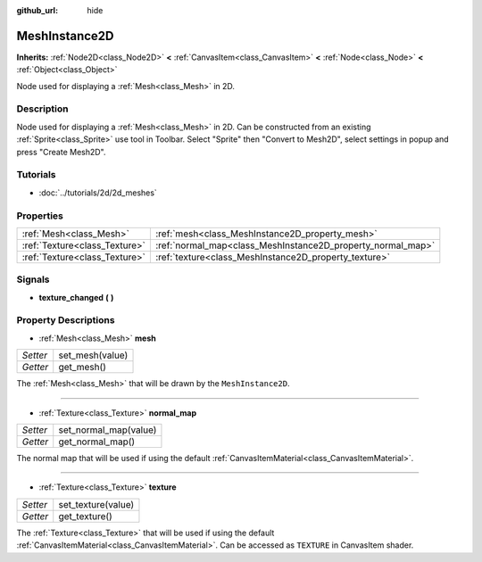 :github_url: hide

.. Generated automatically by doc/tools/makerst.py in Godot's source tree.
.. DO NOT EDIT THIS FILE, but the MeshInstance2D.xml source instead.
.. The source is found in doc/classes or modules/<name>/doc_classes.

.. _class_MeshInstance2D:

MeshInstance2D
==============

**Inherits:** :ref:`Node2D<class_Node2D>` **<** :ref:`CanvasItem<class_CanvasItem>` **<** :ref:`Node<class_Node>` **<** :ref:`Object<class_Object>`

Node used for displaying a :ref:`Mesh<class_Mesh>` in 2D.

Description
-----------

Node used for displaying a :ref:`Mesh<class_Mesh>` in 2D. Can be constructed from an existing :ref:`Sprite<class_Sprite>` use tool in Toolbar. Select "Sprite" then "Convert to Mesh2D", select settings in popup and press "Create Mesh2D".

Tutorials
---------

- :doc:`../tutorials/2d/2d_meshes`

Properties
----------

+-------------------------------+-------------------------------------------------------------+
| :ref:`Mesh<class_Mesh>`       | :ref:`mesh<class_MeshInstance2D_property_mesh>`             |
+-------------------------------+-------------------------------------------------------------+
| :ref:`Texture<class_Texture>` | :ref:`normal_map<class_MeshInstance2D_property_normal_map>` |
+-------------------------------+-------------------------------------------------------------+
| :ref:`Texture<class_Texture>` | :ref:`texture<class_MeshInstance2D_property_texture>`       |
+-------------------------------+-------------------------------------------------------------+

Signals
-------

.. _class_MeshInstance2D_signal_texture_changed:

- **texture_changed** **(** **)**

Property Descriptions
---------------------

.. _class_MeshInstance2D_property_mesh:

- :ref:`Mesh<class_Mesh>` **mesh**

+----------+-----------------+
| *Setter* | set_mesh(value) |
+----------+-----------------+
| *Getter* | get_mesh()      |
+----------+-----------------+

The :ref:`Mesh<class_Mesh>` that will be drawn by the ``MeshInstance2D``.

----

.. _class_MeshInstance2D_property_normal_map:

- :ref:`Texture<class_Texture>` **normal_map**

+----------+-----------------------+
| *Setter* | set_normal_map(value) |
+----------+-----------------------+
| *Getter* | get_normal_map()      |
+----------+-----------------------+

The normal map that will be used if using the default :ref:`CanvasItemMaterial<class_CanvasItemMaterial>`.

----

.. _class_MeshInstance2D_property_texture:

- :ref:`Texture<class_Texture>` **texture**

+----------+--------------------+
| *Setter* | set_texture(value) |
+----------+--------------------+
| *Getter* | get_texture()      |
+----------+--------------------+

The :ref:`Texture<class_Texture>` that will be used if using the default :ref:`CanvasItemMaterial<class_CanvasItemMaterial>`. Can be accessed as ``TEXTURE`` in CanvasItem shader.


